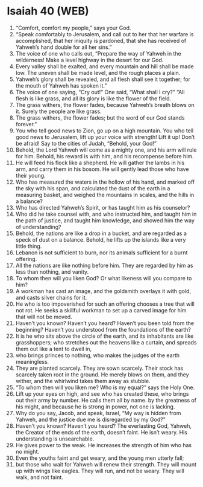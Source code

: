 * Isaiah 40 (WEB)
:PROPERTIES:
:ID: WEB/23-ISA40
:END:

1. “Comfort, comfort my people,” says your God.
2. “Speak comfortably to Jerusalem, and call out to her that her warfare is accomplished, that her iniquity is pardoned, that she has received of Yahweh’s hand double for all her sins.”
3. The voice of one who calls out, “Prepare the way of Yahweh in the wilderness! Make a level highway in the desert for our God.
4. Every valley shall be exalted, and every mountain and hill shall be made low. The uneven shall be made level, and the rough places a plain.
5. Yahweh’s glory shall be revealed, and all flesh shall see it together; for the mouth of Yahweh has spoken it.”
6. The voice of one saying, “Cry out!” One said, “What shall I cry?” “All flesh is like grass, and all its glory is like the flower of the field.
7. The grass withers, the flower fades, because Yahweh’s breath blows on it. Surely the people are like grass.
8. The grass withers, the flower fades; but the word of our God stands forever.”
9. You who tell good news to Zion, go up on a high mountain. You who tell good news to Jerusalem, lift up your voice with strength! Lift it up! Don’t be afraid! Say to the cities of Judah, “Behold, your God!”
10. Behold, the Lord Yahweh will come as a mighty one, and his arm will rule for him. Behold, his reward is with him, and his recompense before him.
11. He will feed his flock like a shepherd. He will gather the lambs in his arm, and carry them in his bosom. He will gently lead those who have their young.
12. Who has measured the waters in the hollow of his hand, and marked off the sky with his span, and calculated the dust of the earth in a measuring basket, and weighed the mountains in scales, and the hills in a balance?
13. Who has directed Yahweh’s Spirit, or has taught him as his counselor?
14. Who did he take counsel with, and who instructed him, and taught him in the path of justice, and taught him knowledge, and showed him the way of understanding?
15. Behold, the nations are like a drop in a bucket, and are regarded as a speck of dust on a balance. Behold, he lifts up the islands like a very little thing.
16. Lebanon is not sufficient to burn, nor its animals sufficient for a burnt offering.
17. All the nations are like nothing before him. They are regarded by him as less than nothing, and vanity.
18. To whom then will you liken God? Or what likeness will you compare to him?
19. A workman has cast an image, and the goldsmith overlays it with gold, and casts silver chains for it.
20. He who is too impoverished for such an offering chooses a tree that will not rot. He seeks a skillful workman to set up a carved image for him that will not be moved.
21. Haven’t you known? Haven’t you heard? Haven’t you been told from the beginning? Haven’t you understood from the foundations of the earth?
22. It is he who sits above the circle of the earth, and its inhabitants are like grasshoppers; who stretches out the heavens like a curtain, and spreads them out like a tent to dwell in,
23. who brings princes to nothing, who makes the judges of the earth meaningless.
24. They are planted scarcely. They are sown scarcely. Their stock has scarcely taken root in the ground. He merely blows on them, and they wither, and the whirlwind takes them away as stubble.
25. “To whom then will you liken me? Who is my equal?” says the Holy One.
26. Lift up your eyes on high, and see who has created these, who brings out their army by number. He calls them all by name. by the greatness of his might, and because he is strong in power, not one is lacking.
27. Why do you say, Jacob, and speak, Israel, “My way is hidden from Yahweh, and the justice due me is disregarded by my God?”
28. Haven’t you known? Haven’t you heard? The everlasting God, Yahweh, the Creator of the ends of the earth, doesn’t faint. He isn’t weary. His understanding is unsearchable.
29. He gives power to the weak. He increases the strength of him who has no might.
30. Even the youths faint and get weary, and the young men utterly fall;
31. but those who wait for Yahweh will renew their strength. They will mount up with wings like eagles. They will run, and not be weary. They will walk, and not faint.
